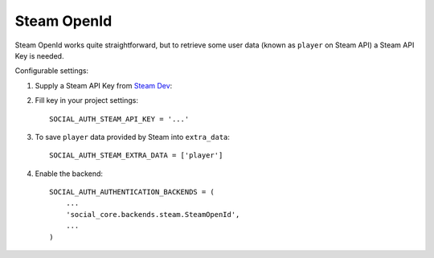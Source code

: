 Steam OpenId
============

Steam OpenId works quite straightforward, but to retrieve some user data (known
as ``player`` on Steam API) a Steam API Key is needed.

Configurable settings:


1. Supply a Steam API Key from `Steam Dev`_::

2. Fill key in your project settings::

	SOCIAL_AUTH_STEAM_API_KEY = '...'
    
3. To save ``player`` data provided by Steam into ``extra_data``::

	SOCIAL_AUTH_STEAM_EXTRA_DATA = ['player']
    
4. Enable the backend::

    SOCIAL_AUTH_AUTHENTICATION_BACKENDS = (
        ...
        'social_core.backends.steam.SteamOpenId',
        ...
    )

.. _Steam Dev: http://steamcommunity.com/dev/apikey
